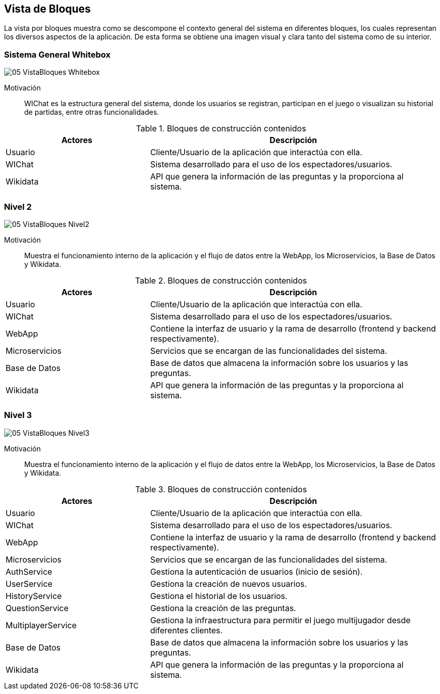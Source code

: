 ifndef::imagesdir[:imagesdir: ../images]

[[section-building-block-view]]


== Vista de Bloques

La vista por bloques muestra como se descompone el contexto general del sistema en diferentes bloques, los cuales representan los diversos aspectos de la aplicación. De esta forma se obtiene una imagen visual y clara tanto del sistema como de su interior.

=== Sistema General Whitebox

image::05_VistaBloques_Whitebox.png[]

Motivación::
WIChat es la estructura general del sistema, donde los usuarios se registran, participan en el juego o visualizan su historial de partidas, entre otras funcionalidades.

.Bloques de construcción contenidos
[options="header",cols="1,2"]
|===
| Actores | Descripción
| Usuario | Cliente/Usuario de la aplicación que interactúa con ella.
| WIChat | Sistema desarrollado para el uso de los espectadores/usuarios.
| Wikidata | API que genera la información de las preguntas y la proporciona al sistema.
|===


=== Nivel 2

image::05_VistaBloques_Nivel2.png[]

Motivación::
Muestra el funcionamiento interno de la aplicación y el flujo de datos entre la WebApp, los Microservicios, la Base de Datos y Wikidata.

.Bloques de construcción contenidos
[options="header",cols="1,2"]
|===
| Actores | Descripción
| Usuario | Cliente/Usuario de la aplicación que interactúa con ella.
| WIChat | Sistema desarrollado para el uso de los espectadores/usuarios.
| WebApp | Contiene la interfaz de usuario y la rama de desarrollo (frontend y backend respectivamente).
| Microservicios | Servicios que se encargan de las funcionalidades del sistema.
| Base de Datos | Base de datos que almacena la información sobre los usuarios y las preguntas.
| Wikidata | API que genera la información de las preguntas y la proporciona al sistema.
|===

=== Nivel 3

image::05_VistaBloques_Nivel3.png[]

Motivación::
Muestra el funcionamiento interno de la aplicación y el flujo de datos entre la WebApp, los Microservicios, la Base de Datos y Wikidata.

.Bloques de construcción contenidos
[options="header",cols="1,2"]
|===
| Actores | Descripción
| Usuario | Cliente/Usuario de la aplicación que interactúa con ella.
| WIChat | Sistema desarrollado para el uso de los espectadores/usuarios.
| WebApp | Contiene la interfaz de usuario y la rama de desarrollo (frontend y backend respectivamente).
| Microservicios | Servicios que se encargan de las funcionalidades del sistema.
| AuthService | Gestiona la autenticación de usuarios (inicio de sesión).
| UserService | Gestiona la creación de nuevos usuarios.
| HistoryService | Gestiona el historial de los usuarios.
| QuestionService | Gestiona la creación de las preguntas.
| MultiplayerService | Gestiona la infraestructura para permitir el juego multijugador desde diferentes clientes.
| Base de Datos | Base de datos que almacena la información sobre los usuarios y las preguntas.
| Wikidata | API que genera la información de las preguntas y la proporciona al sistema.
|===
